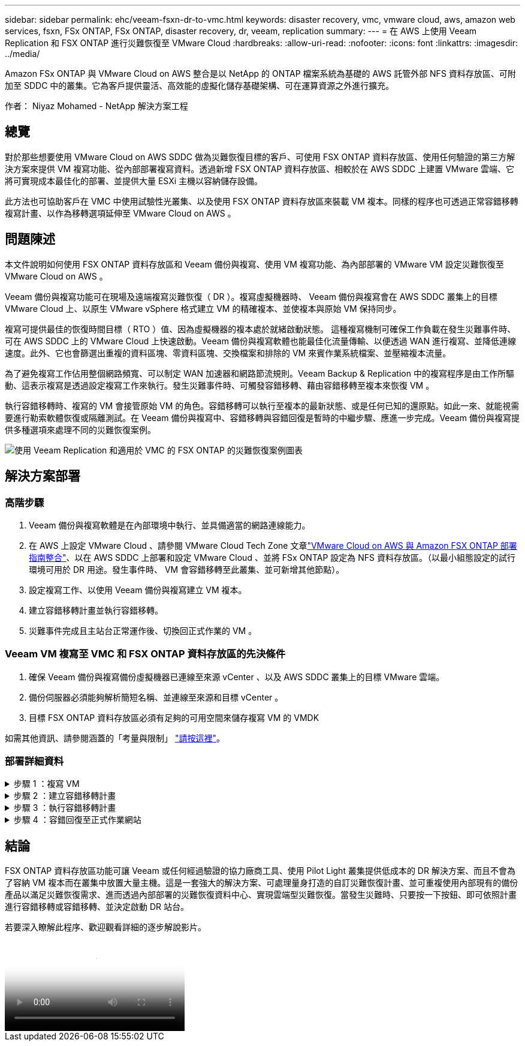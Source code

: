 ---
sidebar: sidebar 
permalink: ehc/veeam-fsxn-dr-to-vmc.html 
keywords: disaster recovery, vmc, vmware cloud, aws, amazon web services, fsxn, FSx ONTAP, FSx ONTAP, disaster recovery, dr, veeam, replication 
summary:  
---
= 在 AWS 上使用 Veeam Replication 和 FSX ONTAP 進行災難恢復至 VMware Cloud
:hardbreaks:
:allow-uri-read: 
:nofooter: 
:icons: font
:linkattrs: 
:imagesdir: ../media/


[role="lead"]
Amazon FSx ONTAP 與 VMware Cloud on AWS 整合是以 NetApp 的 ONTAP 檔案系統為基礎的 AWS 託管外部 NFS 資料存放區、可附加至 SDDC 中的叢集。它為客戶提供靈活、高效能的虛擬化儲存基礎架構、可在運算資源之外進行擴充。

作者： Niyaz Mohamed - NetApp 解決方案工程



== 總覽

對於那些想要使用 VMware Cloud on AWS SDDC 做為災難恢復目標的客戶、可使用 FSX ONTAP 資料存放區、使用任何驗證的第三方解決方案來提供 VM 複寫功能、從內部部署複寫資料。透過新增 FSX ONTAP 資料存放區、相較於在 AWS SDDC 上建置 VMware 雲端、它將可實現成本最佳化的部署、並提供大量 ESXi 主機以容納儲存設備。

此方法也可協助客戶在 VMC 中使用試驗性光叢集、以及使用 FSX ONTAP 資料存放區來裝載 VM 複本。同樣的程序也可透過正常容錯移轉複寫計畫、以作為移轉選項延伸至 VMware Cloud on AWS 。



== 問題陳述

本文件說明如何使用 FSX ONTAP 資料存放區和 Veeam 備份與複寫、使用 VM 複寫功能、為內部部署的 VMware VM 設定災難恢復至 VMware Cloud on AWS 。

Veeam 備份與複寫功能可在現場及遠端複寫災難恢復（ DR ）。複寫虛擬機器時、 Veeam 備份與複寫會在 AWS SDDC 叢集上的目標 VMware Cloud 上、以原生 VMware vSphere 格式建立 VM 的精確複本、並使複本與原始 VM 保持同步。

複寫可提供最佳的恢復時間目標（ RTO ）值、因為虛擬機器的複本處於就緒啟動狀態。  這種複寫機制可確保工作負載在發生災難事件時、可在 AWS SDDC 上的 VMware Cloud 上快速啟動。Veeam 備份與複寫軟體也能最佳化流量傳輸、以便透過 WAN 進行複寫、並降低連線速度。此外、它也會篩選出重複的資料區塊、零資料區塊、交換檔案和排除的 VM 來賓作業系統檔案、並壓縮複本流量。

為了避免複寫工作佔用整個網路頻寬、可以制定 WAN 加速器和網路節流規則。Veeam Backup & Replication 中的複寫程序是由工作所驅動、這表示複寫是透過設定複寫工作來執行。發生災難事件時、可觸發容錯移轉、藉由容錯移轉至複本來恢復 VM 。

執行容錯移轉時、複寫的 VM 會接管原始 VM 的角色。容錯移轉可以執行至複本的最新狀態、或是任何已知的還原點。如此一來、就能視需要進行勒索軟體恢復或隔離測試。在 Veeam 備份與複寫中、容錯移轉與容錯回復是暫時的中繼步驟、應進一步完成。Veeam 備份與複寫提供多種選項來處理不同的災難恢復案例。

image:dr-veeam-fsx-image1.png["使用 Veeam Replication 和適用於 VMC 的 FSX ONTAP 的災難恢復案例圖表"]



== 解決方案部署



=== 高階步驟

. Veeam 備份與複寫軟體是在內部環境中執行、並具備適當的網路連線能力。
. 在 AWS 上設定 VMware Cloud 、請參閱 VMware Cloud Tech Zone 文章link:https://vmc.techzone.vmware.com/fsx-guide["VMware Cloud on AWS 與 Amazon FSX ONTAP 部署指南整合"]、以在 AWS SDDC 上部署和設定 VMware Cloud 、並將 FSx ONTAP 設定為 NFS 資料存放區。（以最小組態設定的試行環境可用於 DR 用途。發生事件時、 VM 會容錯移轉至此叢集、並可新增其他節點）。
. 設定複寫工作、以使用 Veeam 備份與複寫建立 VM 複本。
. 建立容錯移轉計畫並執行容錯移轉。
. 災難事件完成且主站台正常運作後、切換回正式作業的 VM 。




=== Veeam VM 複寫至 VMC 和 FSX ONTAP 資料存放區的先決條件

. 確保 Veeam 備份與複寫備份虛擬機器已連線至來源 vCenter 、以及 AWS SDDC 叢集上的目標 VMware 雲端。
. 備份伺服器必須能夠解析簡短名稱、並連線至來源和目標 vCenter 。
. 目標 FSX ONTAP 資料存放區必須有足夠的可用空間來儲存複寫 VM 的 VMDK


如需其他資訊、請參閱涵蓋的「考量與限制」 link:https://helpcenter.veeam.com/docs/backup/vsphere/replica_limitations.html?ver=120["請按這裡"]。



=== 部署詳細資料

.步驟 1 ：複寫 VM
[%collapsible]
====
Veeam 備份與複寫利用 VMware vSphere 快照功能、並在複寫期間、 Veeam 備份與複寫要求 VMware vSphere 建立 VM 快照。VM 快照是 VM 的時間點複本、其中包括虛擬磁碟、系統狀態、組態等。Veeam 備份與複寫會使用快照做為複寫資料來源。

若要複寫 VM 、請依照下列步驟進行：

. 開啟 Veeam 備份與複寫主控台。
. 在首頁檢視中、選取複寫工作 > 虛擬機器 > VMware vSphere 。
. 指定工作名稱並選取適當的進階控制核取方塊。按一下「下一步」
+
** 如果內部部署和 AWS 之間的連線頻寬有限、請選取複本植入核取方塊。
** 如果 AWS SDDC 上 VMware Cloud 上的區段與內部部署站台網路不相符、請選取「網路重新對應（適用於具有不同網路的 AWS VMC 站台）」核取方塊。
** 如果內部生產站台的 IP 定址方案與 AWS VMC 站台的配置不同、請選取複本重新 IP （適用於具有不同 IP 定址方案的 DR 站台）核取方塊。
+
image:dr-veeam-fsx-image2.png["此圖顯示輸入 / 輸出對話方塊或表示寫入內容"]



. 在 * 虛擬機器 * 步驟中、選取需要複寫到連接至 AWS SDDC 上 VMware Cloud 的 FSX ONTAP 資料存放區的 VM 。虛擬機器可放置在 vSAN 上、以填滿可用的 vSAN 資料存放區容量。在試驗性光叢集中、 3 節點叢集的可用容量將會受到限制。其餘資料可複寫至 FSX ONTAP 資料存放區。按一下 * 新增 * 、然後在 * 新增物件 * 視窗中選取必要的 VM 或 VM 容器、然後按一下 * 新增 * 。單擊 * 下一步 * 。
+
image:dr-veeam-fsx-image3.png["此圖顯示輸入 / 輸出對話方塊或表示寫入內容"]

. 之後、將目的地選取為 AWS SDDC 叢集 / 主機上的 VMware Cloud 、以及 VM 複本適用的資源集區、 VM 資料夾和 FSX ONTAP 資料存放區。然後按一下 * 下一步 * 。
+
image:dr-veeam-fsx-image4.png["此圖顯示輸入 / 輸出對話方塊或表示寫入內容"]

. 在下一個步驟中、視需要在來源和目的地虛擬網路之間建立對應。
+
image:dr-veeam-fsx-image5.png["此圖顯示輸入 / 輸出對話方塊或表示寫入內容"]

. 在 * 工作設定 * 步驟中、指定將儲存 VM 複本中繼資料、保留原則等的備份儲存庫。
. 在 *Data Transfer* 步驟中更新 *Source* 和 *Target* 代理服務器，並保留 *Automatic* 選擇（默認）並保持 *Direct* 選項，然後單擊 *Next* （下一步）。
. 在 * 來賓處理 * 步驟中、視需要選取 * 啟用應用程式感知處理 * 選項。單擊 * 下一步 * 。
+
image:dr-veeam-fsx-image6.png["此圖顯示輸入 / 輸出對話方塊或表示寫入內容"]

. 選擇複寫排程以定期執行複寫工作。
. 在精靈的 * 摘要 * 步驟中、檢閱複寫工作的詳細資料。若要在精靈關閉後立即啟動工作、請選取 * 按一下「完成」時執行工作 * 核取方塊、否則請取消選取核取方塊。然後按一下 * 完成 * 以關閉精靈。
+
image:dr-veeam-fsx-image7.png["此圖顯示輸入 / 輸出對話方塊或表示寫入內容"]



複寫工作啟動後、會在目的地 VMC SDDC 叢集 / 主機上填入具有指定尾碼的虛擬機器。

image:dr-veeam-fsx-image8.png["此圖顯示輸入 / 輸出對話方塊或表示寫入內容"]

如需 Veeam 複寫的其他資訊、請參閱 link:https://helpcenter.veeam.com/docs/backup/vsphere/replication_process.html?ver=120["複寫的運作方式"]。

====
.步驟 2 ：建立容錯移轉計畫
[%collapsible]
====
當初始複寫或植入完成時、請建立容錯移轉計畫。容錯移轉計畫有助於自動逐一或以群組的方式、為相關的 VM 執行容錯移轉。容錯移轉計畫是 VM 處理順序的藍圖、包括開機延遲。容錯移轉計畫也有助於確保關鍵相依的 VM 已經在執行中。

若要建立計畫、請瀏覽至稱為複本的新子區段、然後選取容錯移轉計畫。選擇適當的 VM 。Veeam 備份與複寫會尋找最接近此時間點的還原點、並使用它們來啟動 VM 複本。


NOTE: 只有在初始複寫完成且 VM 複本處於就緒狀態時、才能新增容錯移轉計畫。


NOTE: 執行容錯移轉計畫時可同時啟動的虛擬機器數量上限為 10 個。


NOTE: 在容錯移轉過程中、來源 VM 將不會關閉。

若要建立 * 容錯移轉計畫 * 、請執行下列步驟：

. 在主畫面上、選取 * 容錯移轉計畫 > VMware vSphere * 。
. 接下來、請提供計畫的名稱和說明。可視需要新增容錯移轉前後指令碼。例如、在啟動複寫的虛擬機器之前、請先執行指令碼來關閉虛擬機器。
+
image:dr-veeam-fsx-image9.png["此圖顯示輸入 / 輸出對話方塊或表示寫入內容"]

. 將 VM 新增至計畫、並修改 VM 開機順序和開機延遲、以符合應用程式相依性。
+
image:dr-veeam-fsx-image10.png["此圖顯示輸入 / 輸出對話方塊或表示寫入內容"]



如需建立複寫工作的其他資訊、請參閱 link:https://helpcenter.veeam.com/docs/backup/vsphere/replica_job.html?ver=120["建立複寫工作"]。

====
.步驟 3 ：執行容錯移轉計畫
[%collapsible]
====
在容錯移轉期間、正式作業站台中的來源 VM 會切換至災難恢復站台上的複本。在容錯移轉程序中、 Veeam 備份與複寫會將 VM 複本還原至所需的還原點、並將所有 I/O 活動從來源 VM 移至複本。複本不僅可在發生災難時使用、也可用於模擬災難恢復訓練。在容錯移轉模擬期間、來源 VM 仍在執行中。完成所有必要的測試後、即可復原容錯移轉並恢復正常作業。


NOTE: 確保已建立網路區段、以避免災難恢復訓練期間發生 IP 衝突。

若要開始進行容錯移轉計畫、只要按一下 * 容錯移轉計畫 * 索引標籤、然後在容錯移轉計畫上按一下滑鼠右鍵即可。選擇* Start*。這會使用最新的 VM 複本還原點進行容錯移轉。若要容錯移轉至虛擬機器複本的特定還原點、請選取 * 開始至 * 。

image:dr-veeam-fsx-image11.png["此圖顯示輸入 / 輸出對話方塊或表示寫入內容"]

image:dr-veeam-fsx-image12.png["此圖顯示輸入 / 輸出對話方塊或表示寫入內容"]

VM 複本的狀態會從「準備就緒」變更為「容錯移轉」、而 VM 會在 AWS SDDC 叢集 / 主機上的目的地 VMware Cloud 上啟動。

image:dr-veeam-fsx-image13.png["此圖顯示輸入 / 輸出對話方塊或表示寫入內容"]

容錯移轉完成後、 VM 的狀態會變更為「容錯移轉」。

image:dr-veeam-fsx-image14.png["此圖顯示輸入 / 輸出對話方塊或表示寫入內容"]


NOTE: Veeam 備份與複寫會停止來源 VM 的所有複寫活動、直到其複本回到「就緒」狀態為止。

如需容錯移轉計畫的詳細資訊、請參閱 link:https://helpcenter.veeam.com/docs/backup/vsphere/failover_plan.html?ver=120["容錯移轉計畫"]。

====
.步驟 4 ：容錯回復至正式作業網站
[%collapsible]
====
當容錯移轉計畫執行時、它會被視為中間步驟、需要根據需求完成。選項包括：

* * 容錯回復至正式作業 * ：切換回原始 VM 、並將 VM 複本執行時發生的所有變更傳輸至原始 VM 。



NOTE: 當您執行容錯回復時、變更只會傳輸但不會發佈。選擇 * 提交容錯回復 * （確認原始 VM 正常運作後）或 * 復原容錯回復 * 、以在原始 VM 未如預期運作時返回 VM 複本。

* * 復原容錯移轉 * ：切換回原始 VM 、並在 VM 複本執行時捨棄對其所做的所有變更。
* * 永久容錯移轉 * ：從原始 VM 永久切換至 VM 複本、並將此複本作為原始 VM 使用。


在本示範中、選擇了「容錯回復至正式作業」。在精靈的「目的地」步驟中選取容錯回復至原始 VM 、並啟用「還原後開啟 VM 」核取方塊。

image:dr-veeam-fsx-image15.png["此圖顯示輸入 / 輸出對話方塊或表示寫入內容"]

image:dr-veeam-fsx-image16.png["此圖顯示輸入 / 輸出對話方塊或表示寫入內容"]

容錯回復認可是完成容錯回復作業的方法之一。提交容錯回復時、會確認傳送至容錯回復的 VM （正式作業 VM ）所做的變更、均如預期運作。提交作業完成後、 Veeam 備份與複寫會恢復正式作業 VM 的複寫活動。

如需容錯回復程序的詳細資訊、請參閱的 Veeam 文件 link:https://helpcenter.veeam.com/docs/backup/vsphere/failover_failback.html?ver=120["容錯移轉和容錯回復以進行複寫"]。

image:dr-veeam-fsx-image17.png["此圖顯示輸入 / 輸出對話方塊或表示寫入內容"]

image:dr-veeam-fsx-image18.png["此圖顯示輸入 / 輸出對話方塊或表示寫入內容"]

在容錯回復至正式作業後、虛擬機器都會還原回原始正式作業站台。

image:dr-veeam-fsx-image19.png["此圖顯示輸入 / 輸出對話方塊或表示寫入內容"]

====


== 結論

FSX ONTAP 資料存放區功能可讓 Veeam 或任何經過驗證的協力廠商工具、使用 Pilot Light 叢集提供低成本的 DR 解決方案、而且不會為了容納 VM 複本而在叢集中放置大量主機。這是一套強大的解決方案、可處理量身打造的自訂災難恢復計畫、並可重複使用內部現有的備份產品以滿足災難恢復需求、進而透過內部部署的災難恢復資料中心、實現雲端型災難恢復。當發生災難時、只要按一下按鈕、即可依照計畫進行容錯移轉或容錯移轉、並決定啟動 DR 站台。

若要深入瞭解此程序、歡迎觀看詳細的逐步解說影片。

video::15fed205-8614-4ef7-b2d0-b061015e925a[panopto,width=Video walkthrough of the solution]